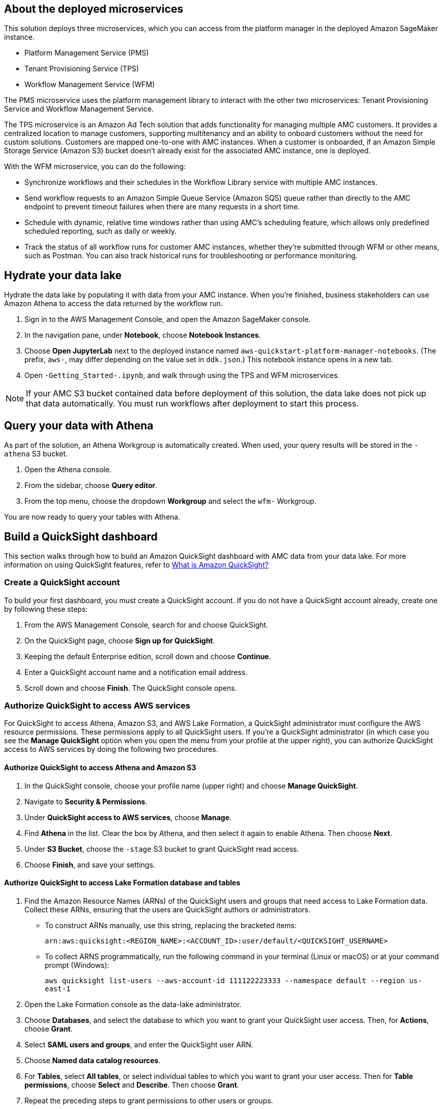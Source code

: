 == About the deployed microservices

This solution deploys three microservices, which you can access from the platform manager in the deployed Amazon SageMaker instance.

* Platform Management Service (PMS)
* Tenant Provisioning Service (TPS)										
* Workflow Management Service (WFM)

The PMS microservice uses the platform management library to interact with the other two microservices: Tenant Provisioning Service and Workflow Management Service. 

The TPS microservice is an Amazon Ad Tech solution that adds functionality for managing multiple AMC customers. It provides a centralized location to manage customers, supporting multitenancy and an ability to onboard customers without the need for custom solutions. Customers are mapped one-to-one with AMC instances. When a customer is onboarded, if an Amazon Simple Storage Service (Amazon S3) bucket doesn't already exist for the associated AMC instance, one is deployed.
												
With the WFM microservice, you can do the following:

* Synchronize workflows and their schedules in the Workflow Library service with multiple AMC instances.

* Send workflow requests to an Amazon Simple Queue Service (Amazon SQS) queue rather than directly to the AMC endpoint to prevent timeout failures when there are many requests in a short time.

* Schedule with dynamic, relative time windows rather than using AMC's scheduling feature, which allows only predefined scheduled reporting, such as daily or weekly. 

* Track the status of all workflow runs for customer AMC instances, whether they're submitted through WFM or other means, such as Postman. You can also track historical runs for troubleshooting or performance monitoring.

== Hydrate your data lake

Hydrate the data lake by populating it with data from your AMC instance. When you're finished, business stakeholders can use Amazon Athena to access the data returned by the workflow run.

. Sign in to the AWS Management Console, and open the Amazon SageMaker console.

. In the navigation pane, under *Notebook*, choose *Notebook Instances*. 

. Choose *Open JupyterLab* next to the deployed instance named `aws-quickstart-platform-manager-notebooks`. (The prefix, `aws-`, may differ depending on the value set in `ddk.json`.) This notebook instance opens in a new tab.

. Open `-Getting_Started-.ipynb`, and walk through using the TPS and WFM microservices.

NOTE: If your AMC S3 bucket contained data before deployment of this solution, the data lake does not pick up that data automatically. You must run workflows after deployment to start this process. 

== Query your data with Athena
As part of the solution, an Athena Workgroup is automatically created. When used, your query results will be stored in the `-athena` S3 bucket.

. Open the Athena console.
. From the sidebar, choose *Query editor*.
. From the top menu, choose the dropdown *Workgroup* and select the `wfm-` Workgroup.

You are now ready to query your tables with Athena.

== Build a QuickSight dashboard
This section walks through how to build an Amazon QuickSight dashboard with AMC data from your data lake. For more information on using QuickSight features, refer to https://docs.aws.amazon.com/quicksight/latest/user/welcome.html[What is Amazon QuickSight?^]

=== Create a QuickSight account
To build your first dashboard, you must create a QuickSight account. If you do not have a QuickSight account already, create one by following these steps:

. From the AWS Management Console, search for and choose QuickSight.
. On the QuickSight page, choose *Sign up for QuickSight*.
. Keeping the default Enterprise edition, scroll down and choose *Continue*.
. Enter a QuickSight account name and a notification email address.
. Scroll down and choose *Finish*. The QuickSight console opens.

=== Authorize QuickSight to access AWS services
For QuickSight to access Athena, Amazon S3, and AWS Lake Formation, a QuickSight administrator must configure the AWS resource permissions. These permissions apply to all QuickSight users. If you're a QuickSight administrator (in which case you see the *Manage QuickSight* option when you open the menu from your profile at the upper right), you can authorize QuickSight access to AWS services by doing the following two procedures.

==== Authorize QuickSight to access Athena and Amazon S3
. In the QuickSight console, choose your profile name (upper right) and choose *Manage QuickSight*.
. Navigate to *Security & Permissions*.
. Under *QuickSight access to AWS services*, choose *Manage*.
. Find *Athena* in the list. Clear the box by Athena, and then select it again to enable Athena. Then choose *Next*.
. Under *S3 Bucket*, choose the `-stage` S3 bucket to grant QuickSight read access.
. Choose *Finish*, and save your settings.

==== Authorize QuickSight to access Lake Formation database and tables
. Find the Amazon Resource Names (ARNs) of the QuickSight users and groups that need access to Lake Formation data. Collect these ARNs, ensuring that the users are QuickSight authors or administrators. 
* To construct ARNs manually, use this string, replacing the bracketed items:
+
`arn:aws:quicksight:<REGION_NAME>:<ACCOUNT_ID>:user/default/<QUICKSIGHT_USERNAME>`
* To collect ARNS programmatically, run the following command in your terminal (Linux or macOS) or at your command prompt (Windows): 
+
`aws quicksight list-users --aws-account-id 111122223333 --namespace default --region us-east-1`

. Open the Lake Formation console as the data-lake administrator.
. Choose *Databases*, and select the database to which you want to grant your QuickSight user access. Then, for *Actions*, choose *Grant*.
. Select *SAML users and groups*, and enter the QuickSight user ARN.
. Choose *Named data catalog resources*.
. For *Tables*, select *All tables*, or select individual tables to which you want to grant your user access. Then for *Table permissions*, choose *Select* and *Describe*. Then choose *Grant*.
. Repeat the preceding steps to grant permissions to other users or groups. 

=== Create a dataset in QuickSight

After you've authorized QuickSight to access AWS services, as described earlier, you can create custom datasets in QuickSight using Athena as follows:

. In the QuickSight console, in the navigation pane, choose *Datasets*, and then choose *New dataset*.
. Create an Athena connection profile.
.. Under *FROM NEW DATA SOURCES*, choose the *Athena* data source card.
.. For *Data source name*, enter a descriptive name.
.. For *Athena Workgroup*, choose your workgroup.
.. Choose *Validate connection* to test the connection.
.. Choose *Create data source*.

. Choose your table.
.. On the *Choose your table* screen, under *Catalog*, choose *AwsDataCatalog*.
.. Do one of the following:
* Select the database and table manually from the dropdown.
* Choose *Use custom SQL* to pull data in with a Structured Query Language (SQL) query.
.. Choose *Select* or *Confirm Query*, depending on the option chosen earlier.
.. Choose *Visualize*.

Now you can create, publish, and share your custom dashboard.

== Delete deployed resources
When you no longer need the architecture that was deployed by this solution, delete the resources from your AWS account so that you're no longer charged for them. These resources include S3 buckets, AWS CloudFormation stacks, DataOps Development Kit (DDK) bootstrap, AWS CodeCommit repos, AWS Key Management Service (AWS KMS) keys, AWS Lambda layers, and SQS queues and rules. 

To delete all these resources, follow these steps:

. Look into `Makefile`.
+
```
$ cd quickstart-amazon-marketing-cloud
$ cat MakeFile
```

. Verify that the following functions are passing the correct stack names. Replace the information in brackets.

* The `delete_repositories` function is passing `-d <AMC_REPO_NAME>` (default: `ddk-amc-quickstart`).
+
* The `delete_bootstrap` function is passing `--stack-name <BOOTSTRAP_STACK_NAME>` (default: `DdkDevBootstrap`).

. Enter the following command:
+
```
$ make delete_all
```

Some CloudWatch general log groups may remain in your account with logs specific to this solution's resources. Examples:

* `/aws/sagemaker/NotebookInstances`
* `/aws-glue/jobs/error`
* `/aws-glue/jobs/output`